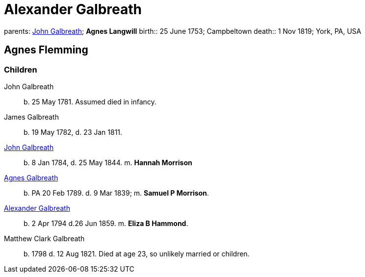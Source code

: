= Alexander Galbreath

parents: link:galbreath-john-1721.adoc[John Galbreath]; *Agnes Langwill*
birth:: 25 June 1753; Campbeltown
death::  1 Nov 1819;  York, PA, USA

== Agnes Flemming

=== Children

John Galbreath:: b. 25 May 1781. Assumed died in infancy.
James Galbreath:: b. 19 May 1782, d. 23 Jan 1811.
link:galbreath-john-1844[John Galbreath]:: b. 8 Jan 1784, d. 25 May 1844.  m. *Hannah Morrison*
link:galbreath-agnes-1789.adoc[Agnes Galbreath]:: b. PA 20 Feb 1789. d. 9 Mar 1839; m. *Samuel P Morrison*.
link:galbreath-alexander-1794[Alexander Galbreath]:: b. 2 Apr 1794 d.26 Jun 1859. m. *Eliza B Hammond*.
Matthew Clark Galbreath:: b. 1798 d. 12 Aug 1821. Died at age 23, so unlikely married or children.
